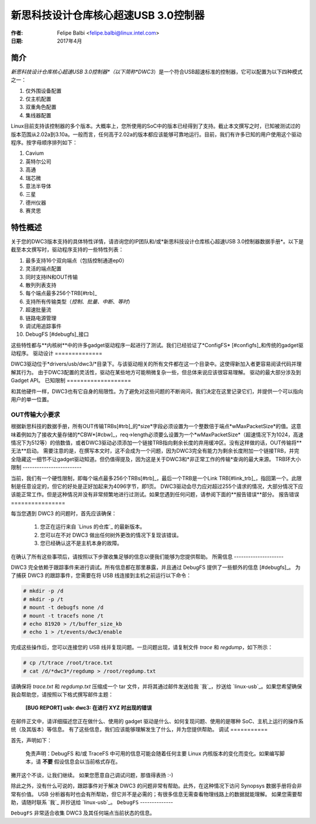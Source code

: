 ===============================================================
新思科技设计仓库核心超速USB 3.0控制器
===============================================================

:作者: Felipe Balbi <felipe.balbi@linux.intel.com>
:日期: 2017年4月

简介
============

*新思科技设计仓库核心超速USB 3.0控制器*（以下简称*DWC3*）是一个符合USB超速标准的控制器，它可以配置为以下四种模式之一：

1. 仅外围设备配置
2. 仅主机配置
3. 双重角色配置
4. 集线器配置

Linux目前支持该控制器的多个版本。大概率上，您所使用的SoC中的版本已经得到了支持。截止本文撰写之时，已知被测试过的版本范围从2.02a到3.10a。一般而言，任何高于2.02a的版本都应该能够可靠地运行。目前，我们有许多已知的用户使用这个驱动程序。按字母顺序排列如下：

1. Cavium
2. 英特尔公司
3. 高通
4. 瑞芯微
5. 意法半导体
6. 三星
7. 德州仪器
8. 赛灵思

特性概述
======================

关于您的DWC3版本支持的具体特性详情，请咨询您的IP团队和/或*新思科技设计仓库核心超速USB 3.0控制器数据手册*。以下是截至本文撰写时，驱动程序支持的一些特性列表：

1. 最多支持16个双向端点（包括控制通道ep0）
2. 灵活的端点配置
3. 同时支持IN和OUT传输
4. 散列列表支持
5. 每个端点最多256个TRB[#trb]_
6. 支持所有传输类型（*控制*、*批量*、*中断*、*等时*）
7. 超速批量流
8. 链路电源管理
9. 调试用追踪事件
10. DebugFS [#debugfs]_接口

这些特性都与**内核树**中的许多gadget驱动程序一起进行了测试。我们已经验证了*ConfigFS* [#configfs]_和传统的gadget驱动程序。
驱动设计
==============

DWC3驱动位于*drivers/usb/dwc3/*目录下。与该驱动相关的所有文件都在这一个目录中。这使得新加入者更容易阅读代码并理解其行为。
由于DWC3配置的灵活性，驱动在某些地方可能稍微复杂一些，但总体来说应该很容易理解。
驱动的最大部分涉及到Gadget API。
已知限制
===================

和其他硬件一样，DWC3也有它自身的局限性。为了避免对这些问题的不断询问，我们决定在这里记录它们，并提供一个可以指向用户的单一位置。

OUT传输大小要求
---------------------------------

根据新思科技的数据手册，所有OUT传输TRBs[#trb]_的*size*字段必须设置为一个整数倍于端点*wMaxPacketSize*的值。这意味着例如为了接收大量存储的*CBW*[#cbw]_，req->length必须要么设置为一个*wMaxPacketSize*（超速情况下为1024，高速情况下为512等）的倍数值，或者DWC3驱动必须添加一个链接TRB指向剩余长度的弃用缓冲区。没有这样做的话，OUT传输将**无法**启动。
需要注意的是，在撰写本文时，这不会成为一个问题，因为DWC3完全有能力为剩余长度附加一个链接TRB，并完全隐藏这一细节不让gadget驱动知道。但仍值得提及，因为这是关于DWC3和*非正常工作的传输*查询的最大来源。
TRB环大小限制
-------------------------

当前，我们有一个硬性限制，即每个端点最多256个TRBs[#trb]_，最后一个TRB是一个Link TRB[#link_trb]_，指回第一个。此限制是任意设定的，但它的好处是正好加起来为4096字节，即1页。
DWC3驱动会尽力应对超过255个请求的情况，大部分情况下应该能正常工作。但是这种情况并没有非常频繁地进行过测试。如果您遇到任何问题，请参阅下面的**报告错误**部分。
报告错误
================

每当您遇到 DWC3 的问题时，首先应该确保：

    1. 您正在运行来自 `Linus 的仓库`_ 的最新版本。
    2. 您可以在不对 DWC3 做出任何树外更改的情况下复现该错误。
    3. 您已经确认这不是主机本身的故障。

在确认了所有这些事项后，请按照以下步骤收集足够的信息以便我们能够为您提供帮助。
所需信息
---------------------

DWC3 完全依赖于跟踪事件来进行调试。所有信息都在那里暴露，并且通过 DebugFS 提供了一些额外的信息 [#debugfs]_。
为了捕获 DWC3 的跟踪事件，您需要在将 USB 线连接到主机之前运行以下命令：

.. code-block:: sh

		 # mkdir -p /d
		 # mkdir -p /t
		 # mount -t debugfs none /d
		 # mount -t tracefs none /t
		 # echo 81920 > /t/buffer_size_kb
		 # echo 1 > /t/events/dwc3/enable

完成这些操作后，您可以连接您的 USB 线并复现问题。一旦问题出现，请复制文件 `trace` 和 `regdump`，如下所示：

.. code-block:: sh

		# cp /t/trace /root/trace.txt
		# cat /d/*dwc3*/regdump > /root/regdump.txt

请确保将 `trace.txt` 和 `regdump.txt` 压缩成一个 tar 文件，并将其通过邮件发送给我 `我`_，抄送给 `linux-usb`_。如果您希望确保我会帮助您，请按照以下格式撰写邮件主题：

	**[BUG REPORT] usb: dwc3: 在进行 XYZ 时出现的错误**

在邮件正文中，请详细描述您正在做什么、使用的 gadget 驱动是什么、如何复现问题、使用的是哪种 SoC、主机上运行的操作系统（及其版本）等信息。
有了这些信息，我们应该能够理解发生了什么，并为您提供帮助。
调试
===========

首先，声明如下：

  免责声明：DebugFS 和/或 TraceFS 中可用的信息可能会随着任何主要 Linux 内核版本的变化而变化。如果编写脚本，请 **不要** 假设信息会以当前格式存在。

撇开这个不谈，让我们继续。
如果您愿意自己调试问题，那值得表扬 :-)

除此之外，没有什么可说的，跟踪事件对于解决 DWC3 的问题非常有帮助。此外，在这种情况下访问 Synopsys 数据手册将会非常有价值。
USB 分析器有时也会有所帮助，但它并不是必需的；有很多信息无需查看物理线路上的数据就能理解。
如果您需要帮助，请随时联系 `我`_ 并抄送给 `linux-usb`_。
``DebugFS``
--------------

``DebugFS`` 非常适合收集 DWC3 及其任何端点当前状态的信息。
